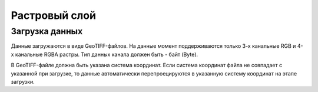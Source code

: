 Растровый слой
==============

Загрузка данных
---------------

Данные загружаются в виде GeoTIFF-файлов. На данные момент поддерживаются только 3-х канальные RGB и 4-х канальные RGBA растры. Тип данных канала должен быть - байт (Byte).

В GeoTIFF-файле должна быть указана система координат. Если система координат файла не совпадает с указанной при загрузке, то данные автоматически перепроецируются в указанную систему координат на этапе загрузки.